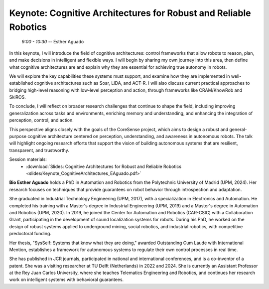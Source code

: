 *********************************************************************
**Keynote:** Cognitive Architectures for Robust and Reliable Robotics
*********************************************************************
   *9:00 - 10:30* -- Esther Aguado

In this keynote, I will introduce the field of cognitive architectures: control frameworks that allow robots to reason, plan, and make decisions in intelligent and flexible ways.
I will begin by sharing my own journey into this area, then define what cognitive architectures are and explain why they are essential for achieving true autonomy in robots.

We will explore the key capabilities these systems must support, and examine how they are implemented in well-established cognitive architectures such as Soar, LIDA, and ACT-R.
I will also discuss current practical approaches to bridging high-level reasoning with low-level perception and action, through frameworks like CRAM/KnowRob and SkiROS.

To conclude, I will reflect on broader research challenges that continue to shape the field, including improving generalization across tasks and environments, enriching memory and understanding, and enhancing the integration of perception, control, and action.

This perspective aligns closely with the goals of the CoreSense project, which aims to design a robust and general-purpose cognitive architecture centered on perception, understanding, and awareness in autonomous robots.
The talk will highlight ongoing research efforts that support the vision of building autonomous systems that are resilient, transparent, and trustworthy.

Session materials:
 - :download:`Slides: Cognitive Architectures for Robust and Reliable Robotics <slides/Keynote_CognitiveArchitectures_EAguado.pdf>`

**Bio Esther Aguado** holds a PhD in Automation and Robotics from the Polytechnic University of Madrid (UPM, 2024). Her research focuses on techniques that provide guarantees on robot behavior through introspection and adaptation.

She graduated in Industrial Technology Engineering (UPM, 2017), with a specialization in
Electronics and Automation. He completed his training with a Master's degree in Industrial Engineering (UPM, 2019) and a Master's degree in Automation and Robotics (UPM, 2020). In 2019, he joined the Center for Automation and Robotics (CAR-CSIC) with a Collaboration Grant, participating in the development of sound localization systems for robots. During his PhD, he worked on the design of robust systems applied to underground mining, social robotics, and industrial robotics, with competitive predoctoral funding.

Her thesis, "SysSelf: Systems that know what they are doing," awarded Outstanding Cum Laude with International Mention, establishes a framework for autonomous systems to regulate their own control processes in real time. 

She has published in JCR journals, participated in national and international conferences, and is a co-inventor of a patent. She was a visiting researcher at TU Delft (Netherlands) in 2022 and 2024. She is currently an Assistant Professor at the Rey Juan Carlos University, where she teaches Telematics Engineering and Robotics, and continues her research work on intelligent systems with behavioral guarantees.
